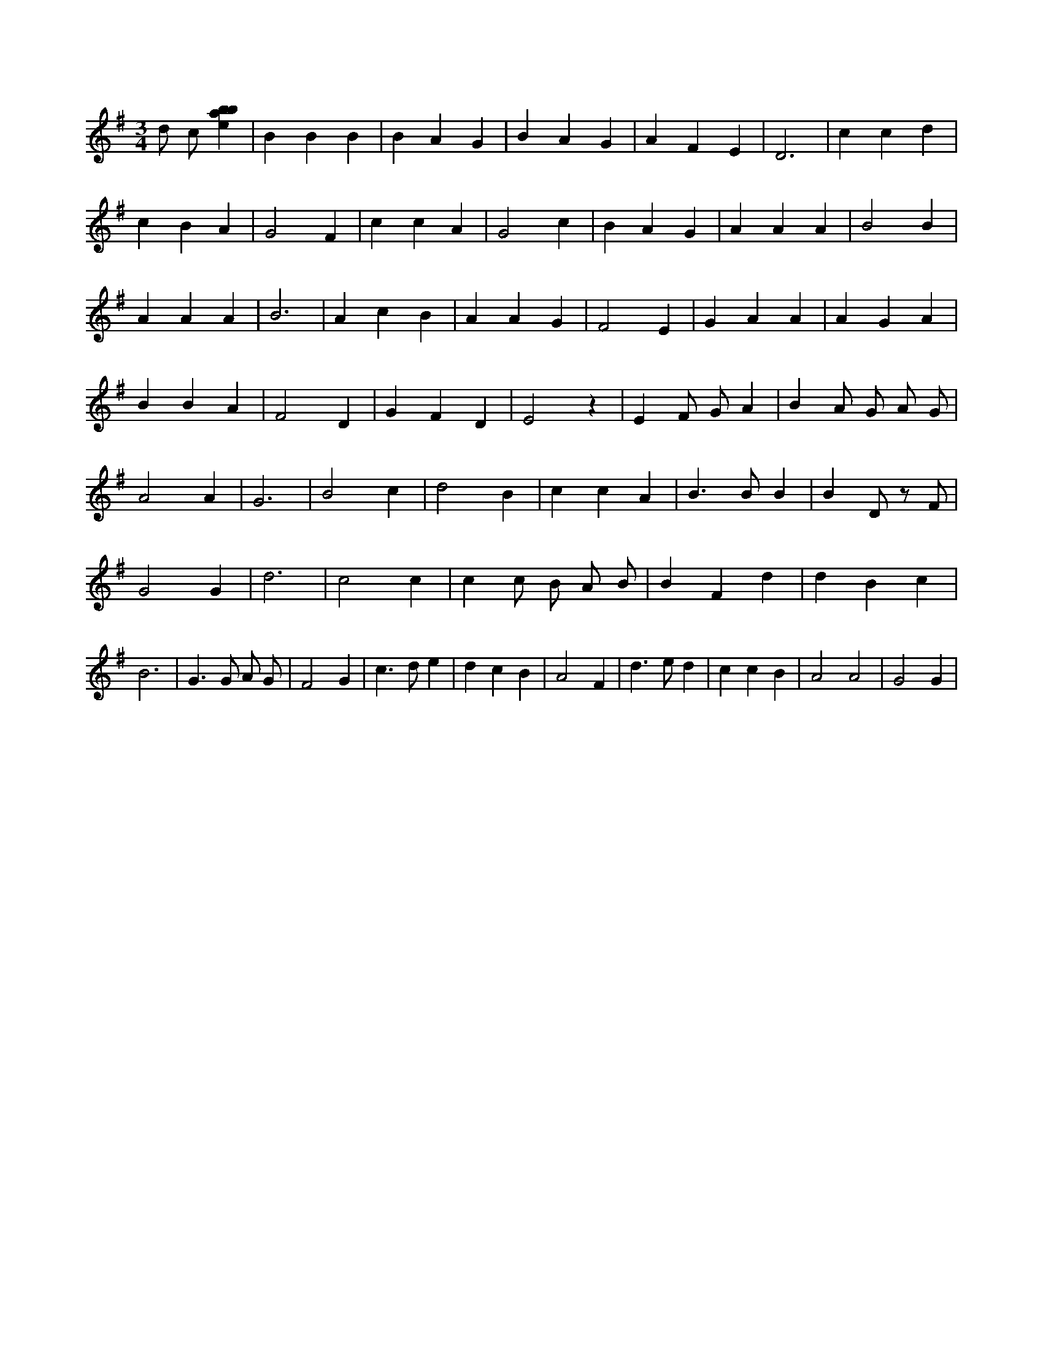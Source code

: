 X:740
L:1/4
M:3/4
K:Gclef
d/2 c/2 [ebab] | B B B | B A G | B A G | A F E | D3 | c c d | c B A | G2 F | c c A | G2 c | B A G | A A A | B2 B | A A A | B3 | A c B | A A G | F2 E | G A A | A G A | B B A | F2 D | G F D | E2 z | E F/2 G/2 A | B A/2 G/2 A/2 G/2 | A2 A | G3 | B2 c | d2 B | c c A | B > B B | B D/2 z/2 F/2 | G2 G | d3 | c2 c | c c/2 B/2 A/2 B/2 | B F d | d B c | B3 | G > G A/2 G/2 | F2 G | c > d e | d c B | A2 F | d > e d | c c B | A2 A2 | G2 G |
